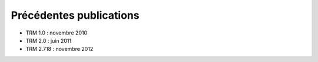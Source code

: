 ========================
Précédentes publications
========================

* TRM 1.0 : novembre 2010
* TRM 2.0 : juin 2011
* TRM 2.718 : novembre 2012

